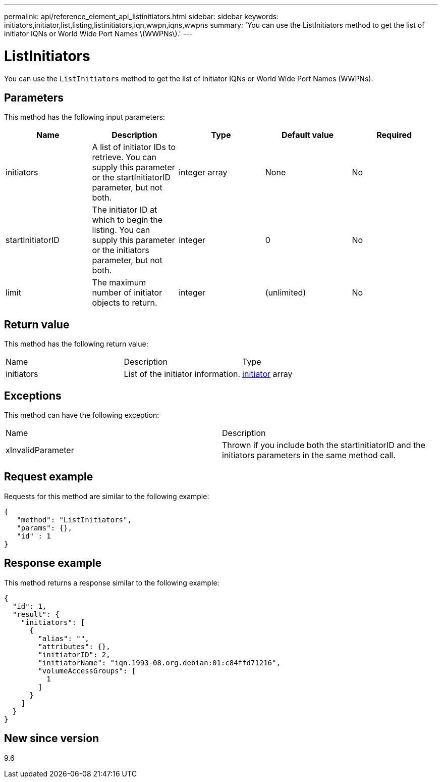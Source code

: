 ---
permalink: api/reference_element_api_listinitiators.html
sidebar: sidebar
keywords: initiators,initiator,list,listing,listinitiators,iqn,wwpn,iqns,wwpns
summary: 'You can use the ListInitiators method to get the list of initiator IQNs or World Wide Port Names \(WWPNs\).'
---

= ListInitiators
:icons: font
:imagesdir: ../media/

[.lead]
You can use the `ListInitiators` method to get the list of initiator IQNs or World Wide Port Names (WWPNs).

== Parameters

This method has the following input parameters:

[options="header"]
|===
|Name |Description |Type |Default value |Required
a|
initiators
a|
A list of initiator IDs to retrieve. You can supply this parameter or the startInitiatorID parameter, but not both.
a|
integer array
a|
None
a|
No
a|
startInitiatorID
a|
The initiator ID at which to begin the listing. You can supply this parameter or the initiators parameter, but not both.
a|
integer
a|
0
a|
No
a|
limit
a|
The maximum number of initiator objects to return.
a|
integer
a|
(unlimited)
a|
No
|===

== Return value

This method has the following return value:

|===
|Name |Description |Type
a|
initiators
a|
List of the initiator information.
a|
xref:reference_element_api_initiator.adoc[initiator] array
|===

== Exceptions

This method can have the following exception:

|===
| Name| Description
a|
xInvalidParameter
a|
Thrown if you include both the startInitiatorID and the initiators parameters in the same method call.
|===

== Request example

Requests for this method are similar to the following example:

----
{
   "method": "ListInitiators",
   "params": {},
   "id" : 1
}
----

== Response example

This method returns a response similar to the following example:

----
{
  "id": 1,
  "result": {
    "initiators": [
      {
        "alias": "",
        "attributes": {},
        "initiatorID": 2,
        "initiatorName": "iqn.1993-08.org.debian:01:c84ffd71216",
        "volumeAccessGroups": [
          1
        ]
      }
    ]
  }
}
----

== New since version

9.6
